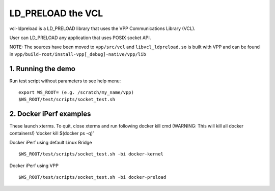 .. _vcl_ldpreload_doc:

LD_PRELOAD the VCL
==================

vcl-ldpreload is a LD_PRELOAD library that uses the VPP Communications Library (VCL).

User can LD_PRELOAD any application that uses POSIX socket API.

NOTE: The sources have been moved to ``vpp/src/vcl`` and ``libvcl_ldpreload.so`` is built with VPP and can be found in
``vpp/build-root/install-vpp[_debug]-native/vpp/lib``

1. Running the demo
-------------------

Run test script without parameters to see help menu:

::

    export WS_ROOT= (e.g. /scratch/my_name/vpp)
    $WS_ROOT/test/scripts/socket_test.sh


2. Docker iPerf examples
------------------------

These launch xterms. To quit, close xterms and run following docker kill cmd (WARNING: This will kill all docker containers!) ‘docker kill $(docker ps -q)’

Docker iPerf using default Linux Bridge

::

    $WS_ROOT/test/scripts/socket_test.sh -bi docker-kernel


Docker iPerf using VPP

::

    $WS_ROOT/test/scripts/socket_test.sh -bi docker-preload
